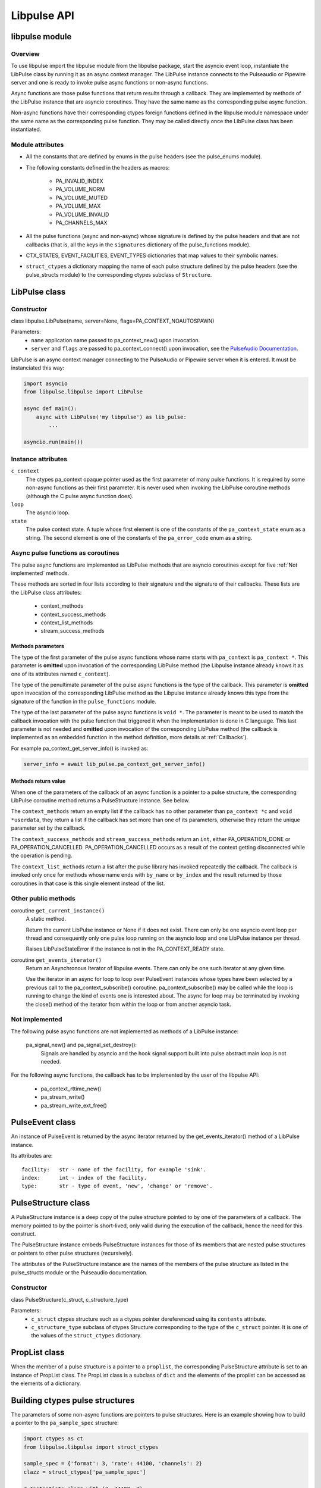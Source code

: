 Libpulse API
============

libpulse module
---------------
Overview
""""""""
To use libpulse import the libpulse module from the libpulse package, start the
asyncio event loop, instantiate the LibPulse class by running it as an async
context manager. The LibPulse instance connects to the Pulseaudio or Pipewire
server and one is ready to invoke pulse async functions or non-async
functions.

Async functions are those pulse functions that return results through a
callback. They are implemented by methods of the LibPulse instance that are
asyncio coroutines. They have the same name as the corresponding pulse async
function.

Non-async functions have their corresponding ctypes foreign functions defined in
the libpulse module namespace under the same name as the corresponding pulse
function. They may be called directly once the LibPulse class has been
instantiated.

Module attributes
"""""""""""""""""
- All the constants that are defined by enums in the pulse headers (see the
  pulse_enums module).
- The following constants defined in the headers as macros:

    + PA_INVALID_INDEX
    + PA_VOLUME_NORM
    + PA_VOLUME_MUTED
    + PA_VOLUME_MAX
    + PA_VOLUME_INVALID
    + PA_CHANNELS_MAX

- All the pulse functions (async and non-async) whose signature is defined by
  the pulse headers and that are not callbacks (that is, all the keys in the
  ``signatures`` dictionary of the pulse_functions module).
- CTX_STATES, EVENT_FACILITIES, EVENT_TYPES dictionaries that map values to
  their symbolic names.
- ``struct_ctypes`` a dictionary mapping the name of each pulse structure
  defined by the pulse headers (see the pulse_structs module) to the
  corresponding ctypes subclass of ``Structure``.

LibPulse class
--------------
Constructor
"""""""""""
class libpulse.LibPulse(name, server=None, flags=PA_CONTEXT_NOAUTOSPAWN)

Parameters:
  - ``name`` application name passed to pa_context_new() upon invocation.
  - ``server`` and ``flags`` are passed to pa_context_connect() upon invocation,
    see the `PulseAudio Documentation`_.

LibPulse is an async context manager connecting to the PulseAudio or Pipewire
server when it is entered. It must be instanciated this way:

.. code-block:: python

    import asyncio
    from libpulse.libpulse import LibPulse

    async def main():
        async with LibPulse('my libpulse') as lib_pulse:
            ...

    asyncio.run(main())



Instance attributes
"""""""""""""""""""
``c_context``
  The ctypes pa_context opaque pointer used as the first parameter of many pulse
  functions. It is required by some non-async functions as their first
  parameter. It is never used when invoking the LibPulse coroutine methods
  (although the C pulse async function does).

``loop``
  The asyncio loop.

``state``
  The pulse context state. A tuple whose first element is one of the constants
  of the ``pa_context_state`` enum as a string. The second element is one of the
  constants of the ``pa_error_code`` enum as a string.

Async pulse functions as coroutines
"""""""""""""""""""""""""""""""""""
The pulse async functions are implemented as LibPulse methods that are
asyncio coroutines except for five :ref:`Not implemented` methods.

These methods are sorted in four lists according to their signature and the
signature of their callbacks. These lists are the LibPulse class attributes:

  - context_methods
  - context_success_methods
  - context_list_methods
  - stream_success_methods

Methods parameters
''''''''''''''''''
The type of the first parameter of the pulse async functions whose name
starts with ``pa_context`` is ``pa_context *``. This parameter is **omitted**
upon invocation of the corresponding LibPulse method (the Libpulse instance
already knows it as one of its attributes named ``c_context``).

The type of the penultimate parameter of the pulse async functions is the
type of the callback. This parameter is **omitted** upon invocation of the
corresponding LibPulse method as the Libpulse instance already knows this type
from the signature of the function in the ``pulse_functions`` module.

The type of the last parameter of the pulse async functions is ``void *``.
The parameter is meant to be used to match the  callback invocation with the
pulse function that triggered it when the implementation is done in C
language. This last parameter is not needed and **omitted** upon invocation of
the corresponding LibPulse method (the callback is implemented as an embedded
function in the method definition, more details at :ref:`Callbacks`).

For example pa_context_get_server_info() is invoked as:

.. code-block:: python

    server_info = await lib_pulse.pa_context_get_server_info()

Methods return value
''''''''''''''''''''
When one of the parameters of the callback of an async function is a pointer to
a pulse structure, the corresponding LibPulse coroutine method returns
a PulseStructure instance. See below.

The ``context_methods`` return an empty list if the callback has no other
parameter than ``pa_context *c`` and ``void *userdata``, they return a list if
the callback has set more than one of its parameters, otherwise they return the
unique parameter set by the callback.

The ``context_success_methods`` and ``stream_success_methods`` return an
``int``, either PA_OPERATION_DONE or PA_OPERATION_CANCELLED.
PA_OPERATION_CANCELLED occurs as a result of the context getting disconnected
while the operation is pending.

The ``context_list_methods`` return a list after the pulse library has
invoked repeatedly the callback. The callback is invoked only once for methods
whose name ends with ``by_name`` or ``by_index`` and the result returned by
those coroutines in that case is this single element instead of the list.

Other public methods
""""""""""""""""""""
coroutine ``get_current_instance()``
  A static method.

  Return the current LibPulse instance or None if it does not exist. There can
  only be one asyncio event loop per thread and consequently only one pulse loop
  running on the asyncio loop and one LibPulse instance per thread.

  Raises LibPulseStateError if the instance is not in the PA_CONTEXT_READY
  state.

coroutine ``get_events_iterator()``
  Return an Asynchronous Iterator of libpulse events. There can only be one such
  iterator at any given time.

  Use the iterator in an async for loop to loop over PulseEvent instances whose
  types have been selected by a previous call to the pa_context_subscribe()
  coroutine. pa_context_subscribe() may be called while the loop is running
  to change the kind of events one is interested about. The async for loop may
  be terminated by invoking the close() method of the iterator from within the
  loop or from another asyncio task.

.. _Not implemented:

Not implemented
"""""""""""""""
The following pulse async functions are not implemented as methods of a
LibPulse instance:

    pa_signal_new() and pa_signal_set_destroy():
        Signals are handled by asyncio and the hook signal support built into
        pulse abstract main loop is not needed.

For the following async functions, the callback has to be implemented  by the
user of the libpulse API:

  - pa_context_rttime_new()
  - pa_stream_write()
  - pa_stream_write_ext_free()

PulseEvent class
----------------
An instance of PulseEvent is returned by the async iterator returned by the
get_events_iterator() method of a LibPulse instance.

Its attributes are::

  facility:   str - name of the facility, for example 'sink'.
  index:      int - index of the facility.
  type:       str - type of event, 'new', 'change' or 'remove'.

PulseStructure class
--------------------
A PulseStructure instance is a deep copy of the pulse structure pointed to by
one of the parameters of a callback. The memory pointed to by the pointer is
short-lived, only valid during the execution of the callback, hence the need for
this construct.

The PulseStructure instance embeds PulseStructure instances for those of its
members that are nested pulse structures or pointers to other pulse structures
(recursively).

The attributes of the PulseStructure instance are the names of the members of
the pulse structure as listed in the pulse_structs module or the Pulseaudio
documentation.

Constructor
"""""""""""
class PulseStructure(c_struct, c_structure_type)

Parameters:
  - ``c_struct`` ctypes structure such as a ctypes pointer dereferenced using
    its ``contents`` attribute.
  - ``c_structure_type`` subclass of ctypes Structure corresponding to the type
    of the ``c_struct`` pointer. It is one of the values of the
    ``struct_ctypes`` dictionary.

PropList class
--------------
When the member of a pulse structure is a pointer to a ``proplist``, the
corresponding PulseStructure attribute is set to an instance of PropList
class. The PropList class is a subclass of ``dict`` and the elements of the
proplist can be accessed as the elements of a dictionary.

Building ctypes pulse structures
--------------------------------
The parameters of some non-async functions are pointers to pulse structures.
Here is an example showing how to build a pointer to the ``pa_sample_spec``
structure:

.. code-block:: python

   import ctypes as ct
   from libpulse.libpulse import struct_ctypes

   sample_spec = {'format': 3, 'rate': 44100, 'channels': 2}
   clazz = struct_ctypes['pa_sample_spec']

   # Instantiate clazz with (3, 44100, 2)
   struct = clazz(*sample_spec.values())

   # Using ctypes pointer() here to be able to print the pointer contents
   # below, but lightweight byref() is sufficient if only passing the pointer
   # to a function.
   pointer = ct.pointer(struct)

   # Print '<libpulse.libpulse_ctypes.pa_sample_spec object at 0xddddddd>'.
   print(pointer.contents)
   # Print '3'.
   print(pointer.contents.format)

Another way is to use the convenience classes Pa_buffer_attr, Pa_cvolume,
Pa_channel_map, Pa_format_info or Pa_sample_spec. In that case the above example
becomes:

.. code-block:: python

   pointer = Pa_sample_spec(*sample_spec.values()).byref()

`examples/pa_stream_new.py`_ shows how to create instances of two structures and
pass their pointers to ``pa_stream_new()``. The example shows also how to build
a PulseStructure from a pointer returned by ``pa_stream_get_sample_spec()``.

The ``pactl.py`` implementation uses the Pa_cvolume and Pa_channel_map classes
to build ctypes ``Structure`` instances and pass their pointer to some of the
`pactl.py non-async functions`_.

Auto-generated modules
----------------------
The ``libpulse_ctypes`` module uses the ``pulse_types``, ``pulse_enums``,
``pulse_structs`` and ``pulse_functions`` modules of the libpulse package to
build:

  - The libpulse ctypes foreign functions corresponding to the pulse
    functions.
  - The subclasses of the ctypes Structure corresponding to the pulse
    structures.
  - The constants of the enums of the pulse library.

These four modules are generated from the headers of the pulse library and
may be re-generated using ``gcc`` and ``pyclibrary`` as explained in the
:ref:`Development` section, although this is not necessary. The ABI of the
pulse library is pretty much stable and using recent versions of Pulseaudio
and Pipewire generates the same modules.

.. _`PulseAudio Documentation`:
   https://freedesktop.org/software/pulseaudio/doxygen/index.html
.. _examples/pa_stream_new.py:
   https://gitlab.com/xdegaye/libpulse/-/blob/master/examples/pa_stream_new.py?ref_type=heads#L1
.. _`pactl.py non-async functions`:
   https://gitlab.com/xdegaye/libpulse/-/blob/master/libpulse/pactl.py?ref_type=heads#L30
